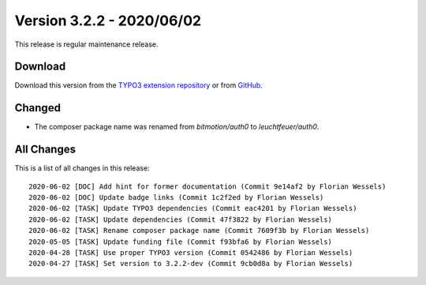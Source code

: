 ﻿.. include:: ../../Includes.txt

==========================
Version 3.2.2 - 2020/06/02
==========================

This release is regular maintenance release.

Download
========

Download this version from the `TYPO3 extension repository <https://extensions.typo3.org/extension/auth0/>`__ or from
`GitHub <https://github.com/Leuchtfeuer/auth0-for-typo3/releases/tag/v3.2.2>`__.

Changed
=======
* The composer package name was renamed from `bitmotion/auth0` to `leuchtfeuer/auth0`.

All Changes
===========

This is a list of all changes in this release::

   2020-06-02 [DOC] Add hint for former documentation (Commit 9e14af2 by Florian Wessels)
   2020-06-02 [DOC] Update badge links (Commit 1c2f2ed by Florian Wessels)
   2020-06-02 [TASK] Update TYPO3 dependencies (Commit eac4201 by Florian Wessels)
   2020-06-02 [TASK] Update dependencies (Commit 47f3822 by Florian Wessels)
   2020-06-02 [TASK] Rename composer package name (Commit 7609f3b by Florian Wessels)
   2020-05-05 [TASK] Update funding file (Commit f93bfa6 by Florian Wessels)
   2020-04-28 [TASK] Use proper TYPO3 version (Commit 0542486 by Florian Wessels)
   2020-04-27 [TASK] Set version to 3.2.2-dev (Commit 9cb0d8a by Florian Wessels)
